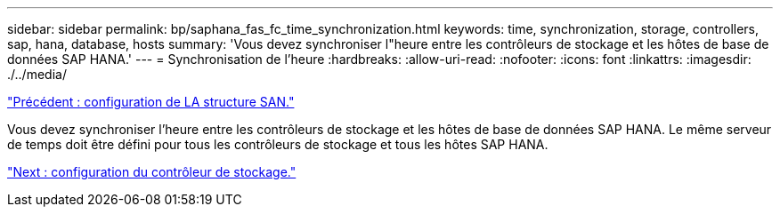 ---
sidebar: sidebar 
permalink: bp/saphana_fas_fc_time_synchronization.html 
keywords: time, synchronization, storage, controllers, sap, hana, database, hosts 
summary: 'Vous devez synchroniser l"heure entre les contrôleurs de stockage et les hôtes de base de données SAP HANA.' 
---
= Synchronisation de l'heure
:hardbreaks:
:allow-uri-read: 
:nofooter: 
:icons: font
:linkattrs: 
:imagesdir: ./../media/


link:saphana_fas_fc_san_fabric_setup.html["Précédent : configuration de LA structure SAN."]

Vous devez synchroniser l'heure entre les contrôleurs de stockage et les hôtes de base de données SAP HANA. Le même serveur de temps doit être défini pour tous les contrôleurs de stockage et tous les hôtes SAP HANA.

link:saphana_fas_fc_storage_controller_setup.html["Next : configuration du contrôleur de stockage."]
